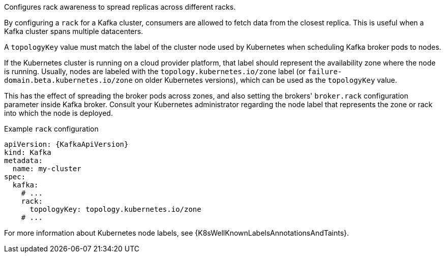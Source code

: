 Configures rack awareness to spread replicas across different racks.

By configuring a `rack` for a Kafka cluster, consumers are allowed to fetch data from the closest replica.
This is useful when a Kafka cluster spans multiple datacenters.

A `topologyKey` value must match the label of the cluster node used by Kubernetes when scheduling Kafka broker pods to nodes.

If the Kubernetes cluster is running on a cloud provider platform, that label should represent the availability zone where the node is running.
Usually, nodes are labeled with the `topology.kubernetes.io/zone` label (or `failure-domain.beta.kubernetes.io/zone` on older Kubernetes versions),
which can be used as the `topologyKey` value.

This has the effect of spreading the broker pods across zones, and also setting the brokers' `broker.rack` configuration parameter inside Kafka broker.
Consult your Kubernetes administrator regarding the node label that represents the zone or rack into which the node is deployed.

.Example `rack` configuration
[source,yaml,subs=attributes+]
----
apiVersion: {KafkaApiVersion}
kind: Kafka
metadata:
  name: my-cluster
spec:
  kafka:
    # ...
    rack:
      topologyKey: topology.kubernetes.io/zone
    # ...
----

For more information about Kubernetes node labels, see {K8sWellKnownLabelsAnnotationsAndTaints}.
